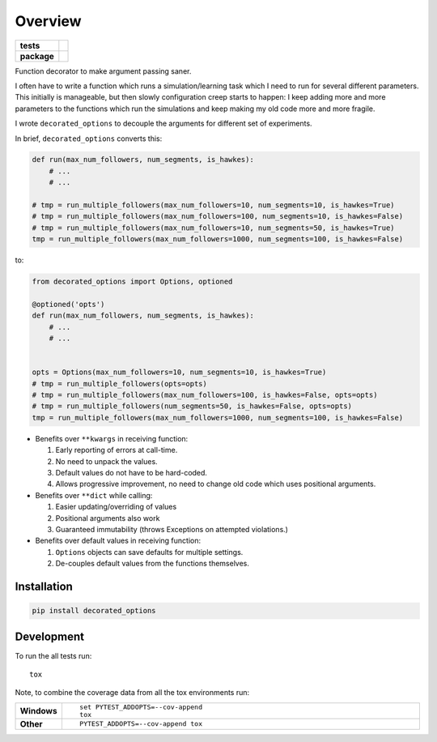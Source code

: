 ========
Overview
========

.. start-badges

.. list-table::
    :stub-columns: 1

    * - tests
      - |build|
    * - package
      - |version| |wheel| |supported-versions| |supported-implementations|
      
.. |build| image:: https://travis-ci.org/musically-ut/decorated_options.svg?branch=master
    :target: https://travis-ci.org/musically-ut/decorated_options

.. |docs| image:: https://readthedocs.org/projects/decorated_options/badge/?style=flat
    :target: https://readthedocs.org/projects/decorated_options
    :alt: Documentation Status

.. |version| image:: https://img.shields.io/pypi/v/decorated_options.svg?style=flat
    :alt: PyPI Package latest release
    :target: https://pypi.python.org/pypi/decorated_options

.. |wheel| image:: https://img.shields.io/pypi/wheel/decorated_options.svg?style=flat
    :alt: PyPI Wheel
    :target: https://pypi.python.org/pypi/decorated_options

.. |supported-versions| image:: https://img.shields.io/pypi/pyversions/decorated_options.svg?style=flat
    :alt: Supported versions
    :target: https://pypi.python.org/pypi/decorated_options

.. |supported-implementations| image:: https://img.shields.io/pypi/implementation/decorated_options.svg?style=flat
    :alt: Supported implementations
    :target: https://pypi.python.org/pypi/decorated_options


.. end-badges

Function decorator to make argument passing saner.

I often have to write a function which runs a simulation/learning task which I
need to run for several different parameters. This initially is manageable, but
then slowly configuration creep starts to happen: I keep adding more and more
parameters to the functions which run the simulations and keep making my old
code more and more fragile.

I wrote ``decorated_options`` to decouple the arguments for different set of experiments.

In brief,  ``decorated_options`` converts this:

.. code:: python

    def run(max_num_followers, num_segments, is_hawkes):
        # ...
        # ...

    # tmp = run_multiple_followers(max_num_followers=10, num_segments=10, is_hawkes=True)
    # tmp = run_multiple_followers(max_num_followers=100, num_segments=10, is_hawkes=False)
    # tmp = run_multiple_followers(max_num_followers=10, num_segments=50, is_hawkes=True)
    tmp = run_multiple_followers(max_num_followers=1000, num_segments=100, is_hawkes=False)


to:

.. code:: python

    from decorated_options import Options, optioned

    @optioned('opts')
    def run(max_num_followers, num_segments, is_hawkes):
        # ...
        # ...


    opts = Options(max_num_followers=10, num_segments=10, is_hawkes=True)
    # tmp = run_multiple_followers(opts=opts)
    # tmp = run_multiple_followers(max_num_followers=100, is_hawkes=False, opts=opts)
    # tmp = run_multiple_followers(num_segments=50, is_hawkes=False, opts=opts)
    tmp = run_multiple_followers(max_num_followers=1000, num_segments=100, is_hawkes=False)



* Benefits over ``**kwargs`` in receiving function:

  1. Early reporting of errors at call-time.
  2. No need to unpack the values.
  3. Default values do not have to be hard-coded.
  4. Allows progressive improvement, no need to change old code which uses positional arguments.

* Benefits over ``**dict`` while calling:

  1. Easier updating/overriding of values
  2. Positional arguments also work
  3. Guaranteed immutability (throws Exceptions on attempted violations.)

* Benefits over default values in receiving function:

  1. ``Options`` objects can save defaults for multiple settings.
  2. De-couples default values from the functions themselves.



Installation
============

.. code:: bash

    pip install decorated_options

Development
===========

To run the all tests run::

    tox

Note, to combine the coverage data from all the tox environments run:

.. list-table::
    :widths: 10 90
    :stub-columns: 1

    - - Windows
      - ::

            set PYTEST_ADDOPTS=--cov-append
            tox

    - - Other
      - ::

            PYTEST_ADDOPTS=--cov-append tox
